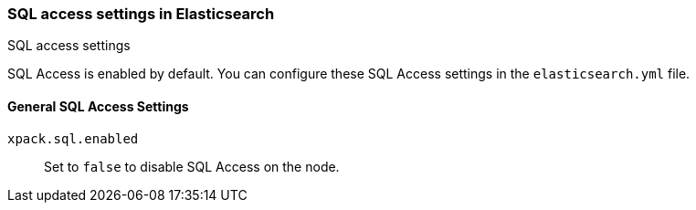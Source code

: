 [role="xpack"]
[[sql-settings]]
=== SQL access settings in Elasticsearch
++++
<titleabbrev>SQL access settings</titleabbrev>
++++

SQL Access is enabled by default. You can configure
these SQL Access settings in the `elasticsearch.yml` file.

[float]
[[general-sql-settings]]
==== General SQL Access Settings
`xpack.sql.enabled`::
Set to `false` to disable SQL Access on the node.
